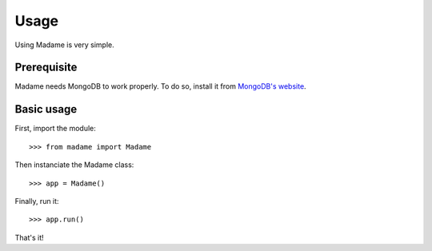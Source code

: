 Usage
=====

Using Madame is very simple.

Prerequisite
------------
Madame needs MongoDB to work properly.
To do so, install it from `MongoDB's website <http://www.mongodb.org/>`_.

Basic usage
-----------
First, import the module::

  >>> from madame import Madame

Then instanciate the Madame class::

  >>> app = Madame()

Finally, run it::

  >>> app.run()


That's it!
